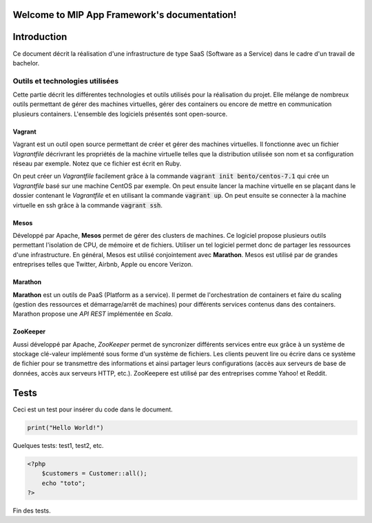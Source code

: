 .. MIP App Framework documentation master file, created by
   sphinx-quickstart on Tue Feb  7 00:24:36 2017.
   You can adapt this file completely to your liking, but it should at least
   contain the root `toctree` directive.

Welcome to MIP App Framework's documentation!
=============================================

.. .. toctree::
   :maxdepth: 2
   :caption: Contents:


Introduction
============

Ce document décrit la réalisation d'une infrastructure de type SaaS (Software
as a Service) dans le cadre d'un travail de bachelor.

Outils et technologies utilisées
--------------------------------

Cette partie décrit les différentes technologies et outils utilisés pour la
réalisation du projet. Elle mélange de nombreux outils permettant de gérer
des machines virtuelles, gérer des containers ou encore de mettre en
communication plusieurs containers. L'ensemble des logiciels présentés sont
open-source.

Vagrant
~~~~~~~

Vagrant est un outil open source permettant de créer et gérer des machines
virtuelles. Il fonctionne avec un fichier `Vagrantfile` décrivrant
les propriétés de la machine virtuelle telles que la distribution utilisée
son nom et sa configuration réseau par exemple. Notez que ce fichier est
écrit en Ruby.

On peut créer un `Vagrantfile` facilement grâce à la commande
:code:`vagrant init bento/centos-7.1` qui crée un `Vagrantfile` basé sur une machine
CentOS par exemple. On peut ensuite lancer la machine virtuelle en se plaçant
dans le dossier contenant le `Vagrantfile` et en utilisant la commande
:code:`vagrant up`. On peut ensuite se connecter à la machine virtuelle en ssh
grâce à la commande :code:`vagrant ssh`.

Mesos
~~~~~

Développé par Apache, **Mesos** permet de gérer des clusters de machines.
Ce logiciel propose plusieurs outils permettant l'isolation de CPU, de
mémoire et de fichiers. Utiliser un tel logiciel permet donc de partager
les ressources d'une infrastructure. En général, Mesos est utilisé
conjointement avec **Marathon**. Mesos est utilisé par de grandes entreprises
telles que Twitter, Airbnb, Apple ou encore Verizon.

Marathon
~~~~~~~~

**Marathon** est un outils de PaaS (Platform as a service). Il permet de
l'orchestration de containers et faire du scaling (gestion des ressources
et démarrage/arrêt de machines) pour différents services contenus dans
des containers. Marathon propose une *API REST* implémentée en *Scala*.

ZooKeeper
~~~~~~~~~

Aussi développé par Apache, *ZooKeeper* permet de syncronizer différents
services entre eux grâce à un système de stockage clé-valeur implémenté
sous forme d'un système de fichiers. Les clients peuvent lire ou écrire
dans ce système de fichier pour se transmettre des informations et ainsi
partager leurs configurations (accès aux serveurs de base de données, accès
aux serveurs HTTP, etc.). ZooKeepere est utilisé par des entreprises comme
Yahoo! et Reddit.


Tests
=====

Ceci est un test pour insérer du code dans le document.

.. code:: python

    print("Hello World!")

Quelques tests: test1, test2, etc.

.. code-block:: php

    <?php
        $customers = Customer::all();
        echo "toto";
    ?>


Fin des tests.


.. Indices and tables
.. ==================

.. * :ref:`genindex`
.. * :ref:`modindex`
.. * :ref:`search`
